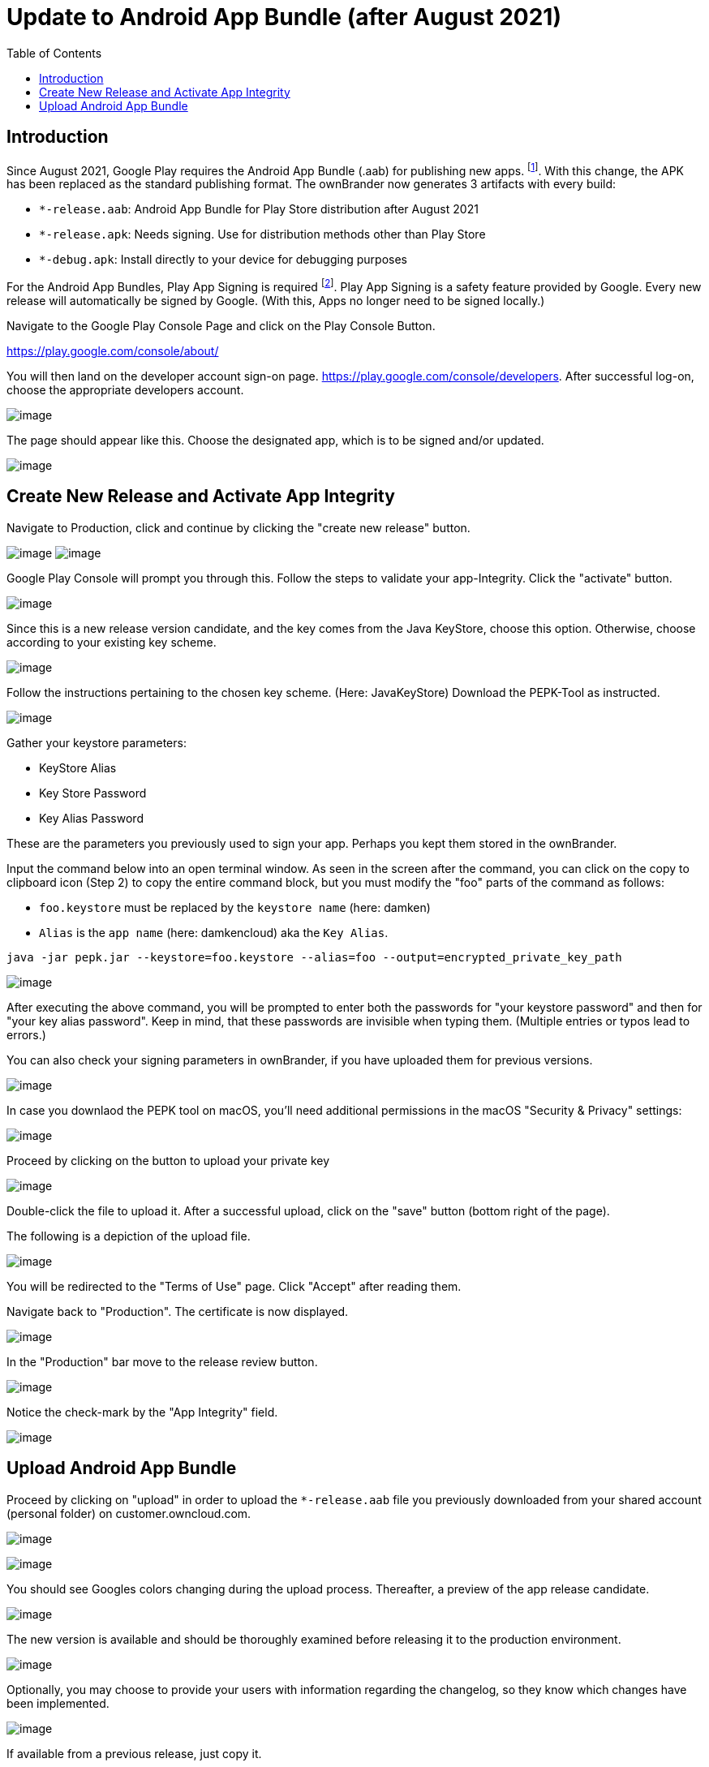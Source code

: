 = Update to Android App Bundle (after August 2021)
:toc: right

== Introduction

Since August 2021, Google Play requires the Android App Bundle (.aab) for publishing new apps. footnote:[https://developer.android.com/guide/app-bundle]. With this change, the APK has been replaced as the standard publishing format. The ownBrander now generates 3 artifacts with every build:

* `*-release.aab`: Android App Bundle for Play Store distribution after August 2021
* `*-release.apk`: Needs signing. Use for distribution methods other than Play Store
* `*-debug.apk`: Install directly to your device for debugging purposes

For the Android App Bundles, Play App Signing is required footnote:[https://android-developers.googleblog.com/2021/06/the-future-of-android-app-bundles-is.html]. Play App Signing is a safety feature provided by Google. Every new release will automatically be signed by Google. (With this, Apps no longer need to be signed locally.)

Navigate to the Google Play Console Page and click on the Play Console Button.

https://play.google.com/console/about/

You will then land on the developer account sign-on page. https://play.google.com/console/developers.  After successful log-on, choose the appropriate developers account.

image:branded_android_app/android_app_build_10.png[image]

The page should appear like this. Choose the designated app, which is to be signed and/or updated.

image:branded_android_app/android_app_build_11.png[image]

== Create New Release and Activate App Integrity

Navigate to Production, click and continue by clicking the "create new release" button.

image:branded_android_app/android_app_build_12.png[image]
image:branded_android_app/android_app_build_13.png[image]

Google Play Console will prompt you through this. Follow the steps to validate your app-Integrity.
Click the "activate" button.

image:branded_android_app/android_app_build_14.png[image]

Since this is a new release version candidate, and the key comes from the Java KeyStore, choose this option. 
Otherwise, choose according to your existing key scheme.

image:branded_android_app/android_app_build_15.png[image]

Follow the instructions pertaining to the chosen key scheme. (Here: JavaKeyStore)
Download the PEPK-Tool as instructed.

image:branded_android_app/android_app_build_16.png[image]

Gather your keystore parameters:

* KeyStore Alias
* Key Store Password
* Key Alias Password

These are the parameters you previously used to sign your app. Perhaps you kept them stored in the ownBrander.

Input the command below into an open terminal window. As seen in the screen after the command, you can click on the copy to clipboard icon (Step 2) to copy the entire command block, but you must modify the "foo" parts of the command as follows:

* `foo.keystore` must be replaced by the `keystore name` (here: damken)
* `Alias` is the `app name` (here: damkencloud) aka the `Key Alias`.


[source,java]
----
java -jar pepk.jar --keystore=foo.keystore --alias=foo --output=encrypted_private_key_path
----

image:branded_android_app/android_app_build_17.png[image]

After executing the above command, you will be prompted to enter both the passwords for "your keystore password" and then for "your key alias password".
Keep in mind, that these passwords are invisible when typing them. (Multiple entries or typos lead to errors.)

You can also check your signing parameters in ownBrander, if you have uploaded them for previous versions.

image:branded_android_app/android_app_build_18.png[image]

In case you downlaod the PEPK tool on macOS, you'll need additional permissions in the macOS "Security & Privacy" settings:

image:branded_android_app/android_app_build_19.png[image]

Proceed by clicking on the button to upload your private key

image:branded_android_app/android_app_build_20.png[image]

Double-click the file to upload it. After a successful upload, click on the "save" button (bottom right of the page).

The following is a depiction of the upload file.

image:branded_android_app/android_app_build_21.png[image]

You will be redirected to the "Terms of Use" page. Click "Accept" after reading them.

Navigate back to "Production". The certificate is now displayed.

image:branded_android_app/android_app_build_22.png[image]

In the "Production" bar move to the release review button.

image:branded_android_app/android_app_build_23.png[image]

Notice the check-mark by the "App Integrity" field.

image:branded_android_app/android_app_build_24.png[image]

== Upload Android App Bundle

Proceed by clicking on "upload" in order to upload the `*-release.aab` file you previously downloaded from your shared account (personal folder) on customer.owncloud.com.

image:branded_android_app/android_app_build_25.png[image]

image:branded_android_app/android_app_build_26.png[image]

You should see Googles colors changing during the upload process. Thereafter, a preview of the app release candidate.

image:branded_android_app/android_app_build_27.png[image]

The new version is available and should be thoroughly examined before releasing it to the production environment.

image:branded_android_app/android_app_build_28.png[image]

Optionally, you may choose to provide your users with information regarding the changelog, so they know which changes have been implemented.

image:branded_android_app/android_app_build_29.png[image]

If available from a previous release, just copy it.

image:branded_android_app/android_app_build_30.png[image]

After saving any modifications, proceed by clicking the "check release" button.

image:branded_android_app/android_app_build_31.png[image]

You may see some warnings. (If of importance, check to see in what regards they are.) Scroll down.

image:branded_android_app/android_app_build_32.png[image]

If you opt for a complete roll-out in all of the chosen distribution countries, just click the "Begin Production Release" button.

image:branded_android_app/android_app_build_33.png[image]

Review the chosen distibution and hit the "Release" button. Thereafter, you will receive a release status notification.

image:branded_android_app/android_app_build_34.png[image]

image:branded_android_app/android_app_build_35.png[image]

Notice, that Play App Signing has been successfully implemented.

image:branded_android_app/android_app_build_37.png[image]

Afterwards, you can find the status of your release/update release candidate in the tab "Release-Overview" or "Release Dashboard?"

image:branded_android_app/android_app_build_36.png[image]
